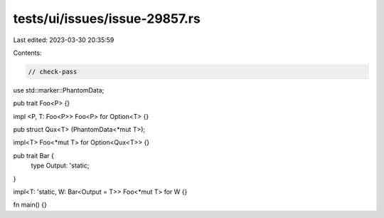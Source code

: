 tests/ui/issues/issue-29857.rs
==============================

Last edited: 2023-03-30 20:35:59

Contents:

.. code-block:: rs

    // check-pass

use std::marker::PhantomData;

pub trait Foo<P> {}

impl <P, T: Foo<P>> Foo<P> for Option<T> {}

pub struct Qux<T> (PhantomData<*mut T>);

impl<T> Foo<*mut T> for Option<Qux<T>> {}

pub trait Bar {
    type Output: 'static;
}

impl<T: 'static, W: Bar<Output = T>> Foo<*mut T> for W {}

fn main() {}


